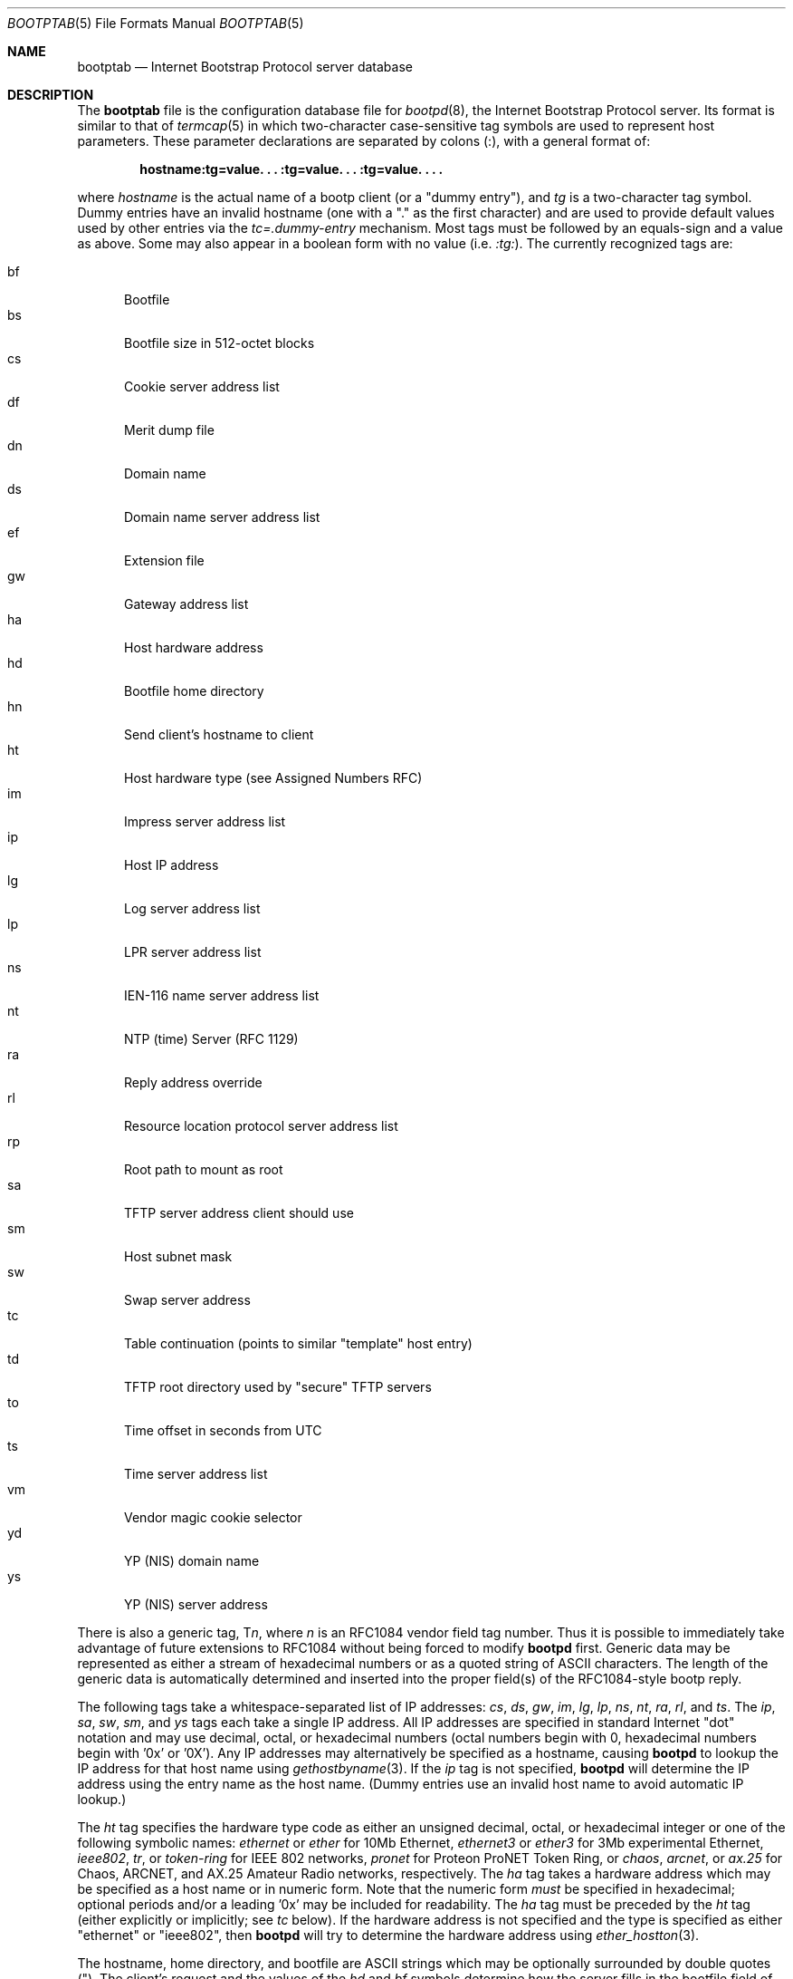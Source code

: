 .\" Copyright (c) 1988, 1989, 1991 Carnegie Mellon University
.\"
.\" $FreeBSD: src/libexec/bootpd/bootptab.5,v 1.4.2.4 2001/08/16 10:44:13 ru Exp $
.\" $DragonFly: src/libexec/bootpd/bootptab.5,v 1.2 2003/06/17 04:27:07 dillon Exp $
.\"
.Dd October 31, 1991
.Dt BOOTPTAB 5
.Os
.Sh NAME
.Nm bootptab
.Nd Internet Bootstrap Protocol server database
.Sh DESCRIPTION
The
.Nm
file is the configuration database file for
.Xr bootpd 8 ,
the Internet Bootstrap Protocol server.
Its format is similar to that of
.Xr termcap 5
in which two-character case-sensitive tag symbols are used to
represent host parameters.  These parameter declarations are separated by
colons (:), with a general format of:
.Pp
.Dl "hostname:tg=value. . . :tg=value. . . :tg=value. . . ."
.Pp
where
.Em hostname
is the actual name of a bootp client (or a "dummy entry"), and
.Em tg
is a two-character tag symbol.  Dummy entries have an invalid hostname
(one with a "." as the first character) and are used to provide
default values used by other entries via the
.Em tc=.dummy-entry
mechanism.  Most tags must be followed by an equals-sign
and a value as above.  Some may also appear in a boolean form with no
value (i.e.\&
.Em :tg: ) .
The currently recognized tags are:
.Pp
.Bl -tag -width xxx -compact
.It bf
Bootfile
.It bs
Bootfile size in 512-octet blocks
.It cs
Cookie server address list
.It df
Merit dump file
.It dn
Domain name
.It ds
Domain name server address list
.It ef
Extension file
.It gw
Gateway address list
.It ha
Host hardware address
.It hd
Bootfile home directory
.It hn
Send client's hostname to client
.It ht
Host hardware type (see Assigned Numbers RFC)
.It im
Impress server address list
.It ip
Host IP address
.It lg
Log server address list
.It lp
LPR server address list
.It ns
IEN-116 name server address list
.It nt
NTP (time) Server (RFC 1129)
.It ra
Reply address override
.It rl
Resource location protocol server address list
.It rp
Root path to mount as root
.It sa
TFTP server address client should use
.It sm
Host subnet mask
.It sw
Swap server address
.It tc
Table continuation (points to similar "template" host entry)
.It td
TFTP root directory used by "secure" TFTP servers
.It to
Time offset in seconds from UTC
.It ts
Time server address list
.It vm
Vendor magic cookie selector
.It yd
YP (NIS) domain name
.It ys
YP (NIS) server address
.El
.Pp
There is also a generic tag,
.Pf T Em n ,
where
.Em n
is an RFC1084 vendor field tag number.  Thus it is possible to immediately
take advantage of future extensions to RFC1084 without being forced to modify
.Nm bootpd
first.  Generic data may be represented as either a stream of hexadecimal
numbers or as a quoted string of
.Tn ASCII
characters.  The length of the generic
data is automatically determined and inserted into the proper field(s) of the
RFC1084-style bootp reply.
.Pp
The following tags take a whitespace-separated list of IP addresses:
.Em cs ,
.Em ds ,
.Em gw ,
.Em im ,
.Em lg ,
.Em lp ,
.Em ns ,
.Em nt ,
.Em ra ,
.Em rl ,
and
.Em ts .
The
.Em ip ,
.Em sa ,
.Em sw ,
.Em sm ,
and
.Em ys
tags each take a single IP address.
All IP addresses are specified in standard Internet "dot" notation
and may use decimal, octal, or hexadecimal numbers
(octal numbers begin with 0, hexadecimal numbers begin with '0x' or '0X').
Any IP addresses may alternatively be specified as a hostname, causing
.Nm bootpd
to lookup the IP address for that host name using
.Xr gethostbyname 3 .
If the
.Em ip
tag is not specified,
.Nm bootpd
will determine the IP address using the entry name as the host name.
(Dummy entries use an invalid host name to avoid automatic IP lookup.)
.Pp
The
.Em ht
tag specifies the hardware type code as either an unsigned decimal, octal, or
hexadecimal integer or one of the following symbolic names:
.Em ethernet
or
.Em ether
for 10Mb Ethernet,
.Em ethernet3
or
.Em ether3
for 3Mb experimental Ethernet,
.Em ieee802 ,
.Em tr ,
or
.Em token-ring
for IEEE 802 networks,
.Em pronet
for Proteon ProNET Token Ring, or
.Em chaos ,
.Em arcnet ,
or
.Em ax.25
for Chaos, ARCNET, and AX.25 Amateur Radio networks, respectively.
The
.Em ha
tag takes a hardware address which may be specified as a host name
or in numeric form.  Note that the numeric form
.Em must
be specified in hexadecimal; optional periods and/or a leading '0x' may be
included for readability.  The
.Em ha
tag must be preceded by the
.Em ht
tag (either explicitly or implicitly; see
.Em tc
below).
If the hardware address is not specified and the type is specified
as either "ethernet" or "ieee802", then
.Nm bootpd
will try to determine the hardware address using
.Xr ether_hostton 3 .
.Pp
The hostname, home directory, and bootfile are
.Tn ASCII
strings which may be
optionally surrounded by double quotes (").  The client's request and the
values of the
.Em hd
and
.Em bf
symbols determine how the server fills in the bootfile field of the bootp
reply packet.
.Pp
If the client provides a file name it is left as is.
Otherwise, if the
.Em bf
option is specified its value is copied into the reply packet.
If the
.Em hd
option is specified as well, its value is prepended to the
boot file copied into the reply packet.
The existence of the boot file is checked only if the
.Em bs Ns =auto
option is used (to determine the boot file size).
A reply may be sent whether or not the boot file exists.
.Pp
Some newer versions of
.Xr tftpd 8
provide a security feature to change their root directory using
the
.Xr chroot 2
system call.
The
.Em td
tag may be used to inform
.Nm bootpd
of this special root directory used by
.Nm tftpd .
(One may alternatively use the
.Nm bootpd
.Fl c Ar chdir
option.)
The
.Em hd
tag is actually relative to the root directory specified by the
.Em td
tag.
For example, if the real absolute path to your BOOTP client bootfile is
.Pa /tftpboot/bootfiles/bootimage ,
and
.Nm tftpd
uses
.Pa /tftpboot
as its "secure" directory, then specify the following in
.Pa bootptab :
.Pp
.Dl :td=/tftpboot:hd=/bootfiles:bf=bootimage:
.Pp
If your bootfiles are located directly in
.Pa /tftpboot ,
use:
.Pp
.Dl :td=/tftpboot:hd=/:bf=bootimage:
.Pp
The
.Em sa
tag may be used to specify the IP address of the particular TFTP server
you wish the client to use.  In the absence of this tag,
.Nm bootpd
will tell the client to perform TFTP to the same machine
.Nm bootpd
is running on.
.Pp
The time offset
.Em to
may be either a signed decimal integer specifying the client's
time zone offset in seconds from UTC, or the keyword
.Em auto
which uses the server's time zone offset.  Specifying the
.Em to
symbol as a boolean has the same effect as specifying
.Em auto
as its value.
.Pp
The bootfile size
.Em bs
may be either a decimal, octal, or hexadecimal integer specifying the size of
the bootfile in 512-octet blocks, or the keyword
.Em auto
which causes the server to automatically calculate the bootfile size at each
request.  As with the time offset, specifying the
.Em bs
symbol as a boolean has the same effect as specifying
.Em auto
as its value.
.Pp
The vendor magic cookie selector (the
.Em vm
tag) may take one of the following keywords:
.Em auto
(indicating that vendor information is determined by the client's request),
.Em rfc1048
or
.Em rfc1084
(which always forces an RFC1084-style reply), or
.Em cmu
(which always forces a CMU-style reply).
.Pp
The
.Em hn
tag is strictly a boolean tag; it does not take the usual equals-sign and
value.  Its presence indicates that the hostname should be sent to RFC1084
clients.
.Nm Bootpd
attempts to send the entire hostname as it is specified in the configuration
file; if this will not fit into the reply packet, the name is shortened to
just the host field (up to the first period, if present) and then tried.
In no case is an arbitrarily-truncated hostname sent (if nothing reasonable
will fit, nothing is sent).
.Pp
Often, many host entries share common values for certain tags (such as name
servers, etc.).  Rather than repeatedly specifying these tags, a full
specification can be listed for one host entry and shared by others via the
.Em tc
(table continuation) mechanism.
Often, the template entry is a dummy host which doesn't actually exist and
never sends bootp requests.  This feature is similar to the
.Em tc
feature of
.Xr termcap 5
for similar terminals.  Note that
.Nm bootpd
allows the
.Em tc
tag symbol to appear anywhere in the host entry, unlike
.Pa termcap
which requires it to be the last tag.  Information explicitly specified for a
host always overrides information implied by a
.Em tc
tag symbol, regardless of its location within the entry.  The
value of the
.Em tc
tag may be the hostname or IP address of any host entry
previously listed in the configuration file.
.Pp
Sometimes it is necessary to delete a specific tag after it has been inferred
via
.Em tc .
This can be done using the construction
.Em tag Ns @
which removes the effect of
.Em tag
as in
.Xr termcap 5 .
For example, to completely undo an IEN-116 name server specification, use
.Em :ns@:
at an appropriate place in the configuration entry.  After removal
with
.Em @ ,
a tag is eligible to be set again through the
.Em tc
mechanism.
.Pp
Blank lines and lines beginning with "#" are ignored in the configuration
file.  Host entries are separated from one another by newlines; a single host
entry may be extended over multiple lines if the lines end with a backslash
(\\).  It is also acceptable for lines to be longer than 80 characters.  Tags
may appear in any order, with the following exceptions:  the hostname must be
the very first field in an entry, and the hardware type must precede the
hardware address.
.Pp
An example
.Pa /etc/bootptab
file follows:
.Pp
.Bd -literal -offset indent
# Sample bootptab file (domain=andrew.cmu.edu)

\&.default:\\
	:hd=/usr/boot:bf=null:\\
	:ds=netserver, lancaster:\\
	:ns=pcs2, pcs1:\\
	:ts=pcs2, pcs1:\\
	:sm=255.255.255.0:\\
	:gw=gw.cs.cmu.edu:\\
	:hn:to=-18000:

carnegie:ht=6:ha=7FF8100000AF:tc=.default:
baldwin:ht=1:ha=0800200159C3:tc=.default:
wylie:ht=1:ha=00DD00CADF00:tc=.default:
arnold:ht=1:ha=0800200102AD:tc=.default:
bairdford:ht=1:ha=08002B02A2F9:tc=.default:
bakerstown:ht=1:ha=08002B0287C8:tc=.default:

# Special domain name server and option tags for next host
butlerjct:ha=08002001560D:ds=128.2.13.42:\\
	:T37=0x12345927AD3BCF:\\
	:T99="Special ASCII string":\\
	:tc=.default:

gastonville:ht=6:ha=7FFF81000A47:tc=.default:
hahntown:ht=6:ha=7FFF81000434:tc=.default:
hickman:ht=6:ha=7FFF810001BA:tc=.default:
lowber:ht=1:ha=00DD00CAF000:tc=.default:
mtoliver:ht=1:ha=00DD00FE1600:tc=.default:
.Ed
.Sh FILES
.Bl -tag -width /etc/bootptab -compact
.It /etc/bootptab
.El
.Sh "SEE ALSO"
.Xr bootpd 8 ,
.Xr tftpd 8
.Pp
DARPA Internet Request For Comments RFC951, RFC1048, RFC1084, Assigned Numbers
